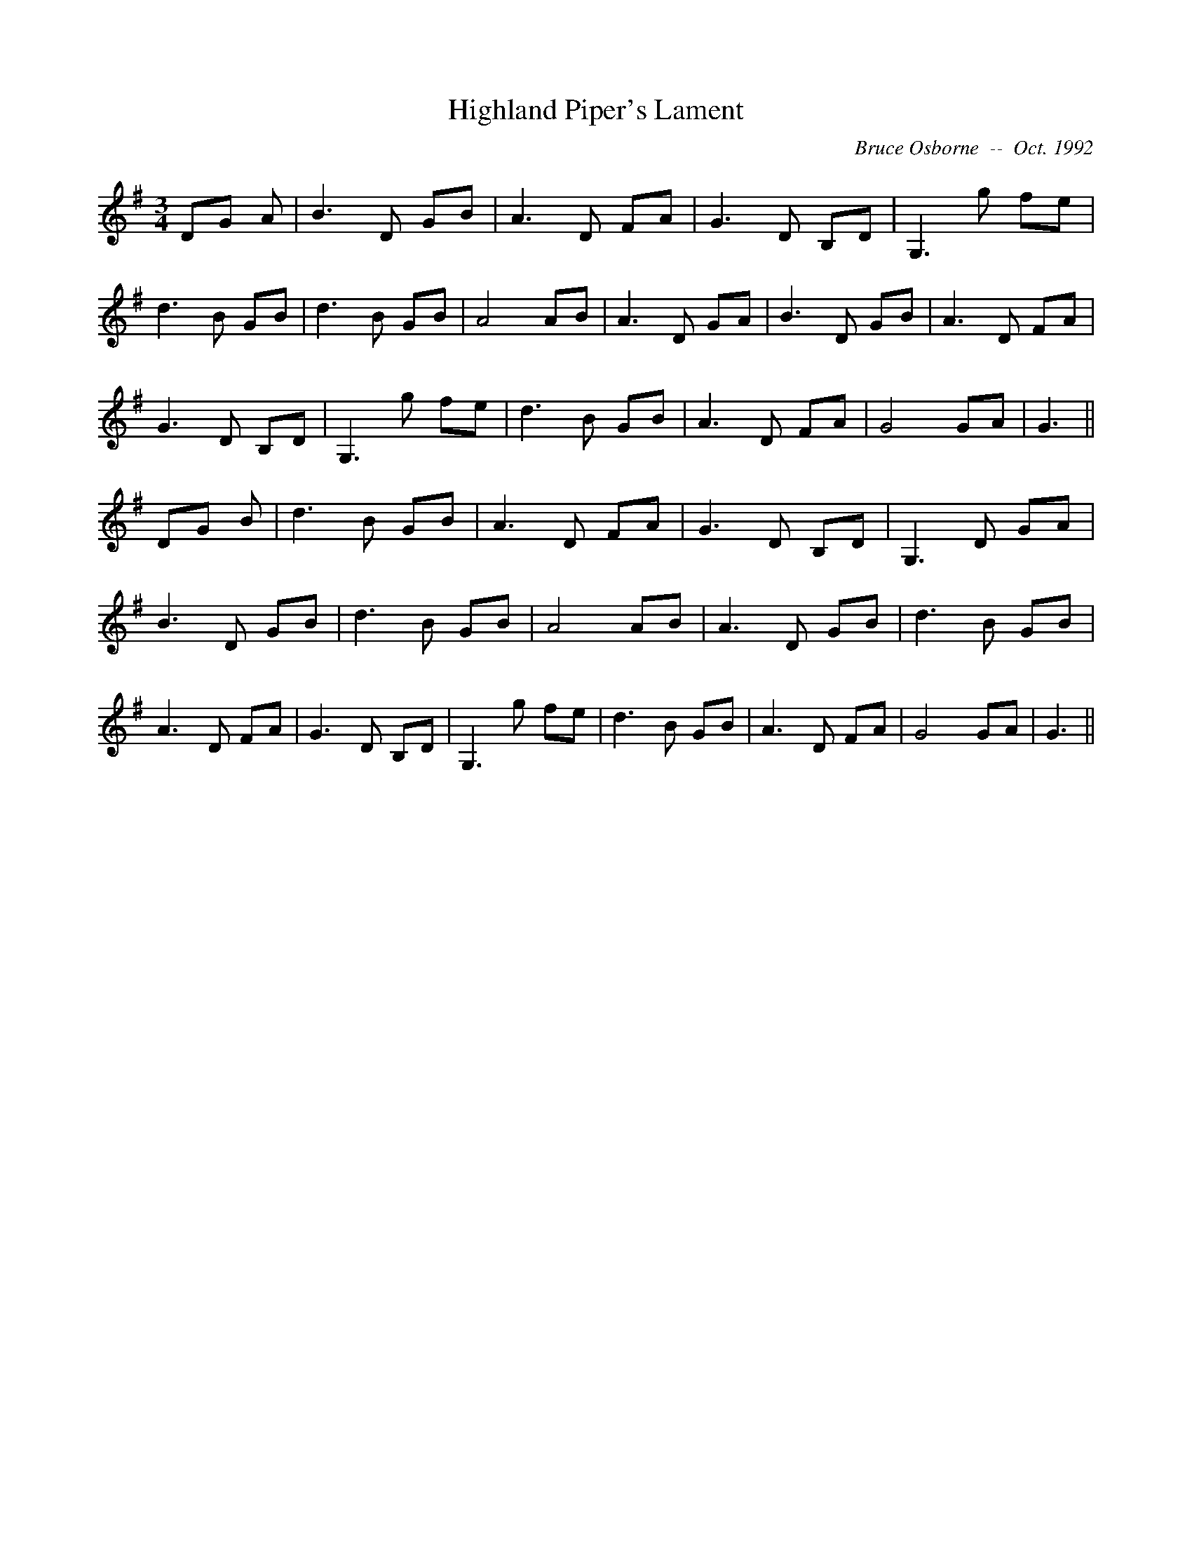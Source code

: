 X:87
T:Highland Piper's Lament
R:
C:Bruce Osborne  --  Oct. 1992
Z:abc by bosborne@kos.net
M:3/4
L:1/8
K:G
DG A|B3 D GB|A3 D FA|G3 D B,D|G,3 g fe|\
d3 B GB|d3 B GB|A4 AB|A3 D GA|\
B3 D GB|A3 D FA|G3 D B,D|G,3 g fe|\
d3 B GB|A3 D FA|G4 GA|G3||\
DG B|d3 B GB|A3 D FA|G3 D B,D|G,3 D GA|\
B3 D GB|d3 B GB|A4 AB|A3 D GB|\
d3 B GB|A3 D FA|G3 D B,D|G,3 g fe|\
d3 B GB|A3 D FA|G4 GA|G3||

